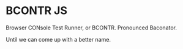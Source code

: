 * BCONTR JS

Browser CONsole Test Runner, or BCONTR. Pronounced Baconator.

Until we can come up with a better name.
